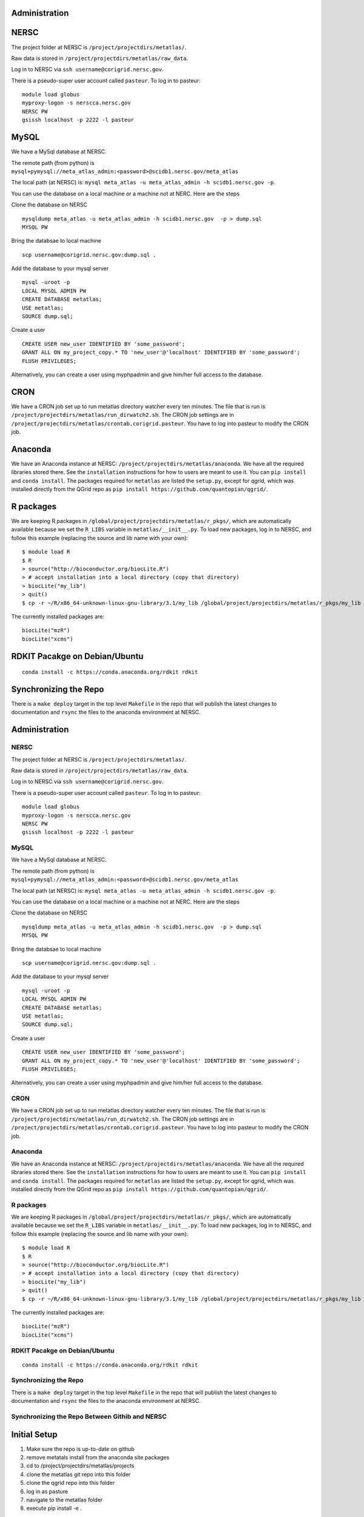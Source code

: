Administration
--------------

NERSC
-----

The project folder at NERSC is ``/project/projectdirs/metatlas/``.

Raw data is stored in ``/project/projectdirs/metatlas/raw_data``.

Log in to NERSC via ``ssh username@corigrid.nersc.gov``.

There is a pseudo-super user account called ``pasteur``. To log in to
pasteur:

::

    module load globus
    myproxy-logon -s nerscca.nersc.gov
    NERSC PW
    gsissh localhost -p 2222 -l pasteur

MySQL
-----

We have a MySql database at NERSC.

The remote path (from python) is
``mysql+pymysql://meta_atlas_admin:<password>@scidb1.nersc.gov/meta_atlas``

The local path (at NERSC) is:
``mysql meta_atlas -u meta_atlas_admin -h scidb1.nersc.gov -p``.


You can use the database on a local machine or a machine not at NERC. Here are the steps

Clone the database on NERSC
::

    mysqldump meta_atlas -u meta_atlas_admin -h scidb1.nersc.gov  -p > dump.sql
    MYSQL PW

Bring the databsae to local machine

::

    scp username@corigrid.nersc.gov:dump.sql .


Add the database to your mysql server
::

    mysql -uroot -p
    LOCAL MYSQL ADMIN PW
    CREATE DATABASE metatlas;
    USE metatlas;
    SOURCE dump.sql;


Create a user
::

    CREATE USER new_user IDENTIFIED BY 'some_password';
    GRANT ALL ON my_project_copy.* TO 'new_user'@'localhost' IDENTIFIED BY 'some_password';
    FLUSH PRIVILEGES;

Alternatively, you can create a user using myphpadmin and give him/her full access to the database.


CRON
----

We have a CRON job set up to run metatlas directory watcher every ten
minutes. The file that is run is
``/project/projectdirs/metatlas/run_dirwatch2.sh``. The CRON job
settings are in
``/project/projectdirs/metatlas/crontab.corigrid.pasteur``. You have to
log into pasteur to modify the CRON job.

Anaconda
--------

We have an Anaconda instance at NERSC:
``/project/projectdirs/metatlas/anaconda``. We have all the required
libraries stored there. See the ``installation`` instructions for how to
users are meant to use it. You can ``pip install`` and
``conda install``. The packages required for ``metatlas`` are listed the
``setup.py``, except for qgrid, which was installed directly from the
QGrid repo as ``pip install https://github.com/quantopian/qgrid/``.

R packages
----------

We are keeping R packages in
``/global/project/projectdirs/metatlas/r_pkgs/``, which are
automatically available because we set the ``R_LIBS`` variable in
``metatlas/__init__.py``. To load new packages, log in to NERSC, and
follow this example (replacing the source and lib name with your own):

::

    $ module load R
    $ R
    > source("http://bioconductor.org/biocLite.R")
    > # accept installation into a local directory (copy that directory)
    > biocLite("my_lib")
    > quit()
    $ cp -r ~/R/x86_64-unknown-linux-gnu-library/3.1/my_lib /global/project/projectdirs/metatlas/r_pkgs/my_lib

The currently installed packages are:

::

    biocLite("mzR")
    biocLite("xcms")



RDKIT Pacakge on Debian/Ubuntu
------------------------------
::

    conda install -c https://conda.anaconda.org/rdkit rdkit


Synchronizing the Repo
----------------------

There is a ``make deploy`` target in the top level ``Makefile`` in the
repo that will publish the latest changes to documentation and ``rsync``
the files to the anaconda environment at NERSC.


Administration
--------------

NERSC
=====

The project folder at NERSC is ``/project/projectdirs/metatlas/``.

Raw data is stored in ``/project/projectdirs/metatlas/raw_data``.

Log in to NERSC via ``ssh username@corigrid.nersc.gov``.

There is a pseudo-super user account called ``pasteur``. To log in to
pasteur:

::

    module load globus
    myproxy-logon -s nerscca.nersc.gov
    NERSC PW
    gsissh localhost -p 2222 -l pasteur

MySQL
=====

We have a MySql database at NERSC.

The remote path (from python) is
``mysql+pymysql://meta_atlas_admin:<password>@scidb1.nersc.gov/meta_atlas``

The local path (at NERSC) is:
``mysql meta_atlas -u meta_atlas_admin -h scidb1.nersc.gov -p``.


You can use the database on a local machine or a machine not at NERC. Here are the steps

Clone the database on NERSC
::

    mysqldump meta_atlas -u meta_atlas_admin -h scidb1.nersc.gov  -p > dump.sql
    MYSQL PW

Bring the databsae to local machine

::

    scp username@corigrid.nersc.gov:dump.sql .


Add the database to your mysql server
::

    mysql -uroot -p
    LOCAL MYSQL ADMIN PW
    CREATE DATABASE metatlas;
    USE metatlas;
    SOURCE dump.sql;


Create a user
::

    CREATE USER new_user IDENTIFIED BY 'some_password';
    GRANT ALL ON my_project_copy.* TO 'new_user'@'localhost' IDENTIFIED BY 'some_password';
    FLUSH PRIVILEGES;

Alternatively, you can create a user using myphpadmin and give him/her full access to the database.


CRON
====

We have a CRON job set up to run metatlas directory watcher every ten
minutes. The file that is run is
``/project/projectdirs/metatlas/run_dirwatch2.sh``. The CRON job
settings are in
``/project/projectdirs/metatlas/crontab.corigrid.pasteur``. You have to
log into pasteur to modify the CRON job.

Anaconda
========

We have an Anaconda instance at NERSC:
``/project/projectdirs/metatlas/anaconda``. We have all the required
libraries stored there. See the ``installation`` instructions for how to
users are meant to use it. You can ``pip install`` and
``conda install``. The packages required for ``metatlas`` are listed the
``setup.py``, except for qgrid, which was installed directly from the
QGrid repo as ``pip install https://github.com/quantopian/qgrid/``.

R packages
==========

We are keeping R packages in
``/global/project/projectdirs/metatlas/r_pkgs/``, which are
automatically available because we set the ``R_LIBS`` variable in
``metatlas/__init__.py``. To load new packages, log in to NERSC, and
follow this example (replacing the source and lib name with your own):

::

    $ module load R
    $ R
    > source("http://bioconductor.org/biocLite.R")
    > # accept installation into a local directory (copy that directory)
    > biocLite("my_lib")
    > quit()
    $ cp -r ~/R/x86_64-unknown-linux-gnu-library/3.1/my_lib /global/project/projectdirs/metatlas/r_pkgs/my_lib

The currently installed packages are:

::

    biocLite("mzR")
    biocLite("xcms")



RDKIT Pacakge on Debian/Ubuntu
==============================
::

    conda install -c https://conda.anaconda.org/rdkit rdkit


Synchronizing the Repo
======================

There is a ``make deploy`` target in the top level ``Makefile`` in the
repo that will publish the latest changes to documentation and ``rsync``
the files to the anaconda environment at NERSC.


Synchronizing the Repo Between Githib and NERSC
===============================================


Initial Setup
-------------
1) Make sure the repo is up-to-date on github
2) remove metatals install from the anaconda site packages
3) cd to /project/projectdirs/metatlas/projects
4) clone the metatlas git repo into this folder
5) clone the qgrid repo into this folder
6) log in as pasture
7) navigate to the metatlas folder
8) execute pip install -e .

  - this command will install metatals in the anaconda site packages path as sym links
    to the files   in the metaltas directory any update to the files in metatlas directory
    will take immediate effect on the anaconda metatlas install.

8) repeat the 7-9 above
9) in the local clone metatals (the one in /project/projectdirs/metatlas/projects) create your own
   branch and check it out

  - Do all work in that branch.

10) When done, check out the master branch
11) pull from github
12) resolve any merge conflicts
13) merge your branch with master
14) resolve any conflicts
15) push to gitbub
    every once in a while go to the qgrid directory and do a pull to update the files
